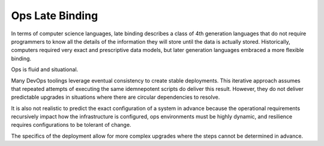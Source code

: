 .. _late_binding:

Ops Late Binding
================

In terms of computer science languages, late binding describes a class
of 4th generation languages that do not require programmers to know all
the details of the information they will store until the data is
actually stored.  Historically, computers required very exact and
prescriptive data models, but later generation languages embraced a more
flexible binding.

Ops is fluid and situational.

Many DevOps toolings leverage eventual consistency to create stable
deployments.  This iterative approach assumes that repeated attempts of
executing the same idemnepotent scripts do deliver this result.  However,
they do not deliver predictable upgrades in situations where there
are circular dependencies to resolve.

It is also not realistic to predict the exact configuration of a system in
advance because the operational requirements recursively impact how the infrastructure is configured, ops environments must be highly dynamic, and resilience requires configurations to be tolerant of change.

The specifics of the deployment allow for more complex upgrades where the steps cannot be determined in advance.

